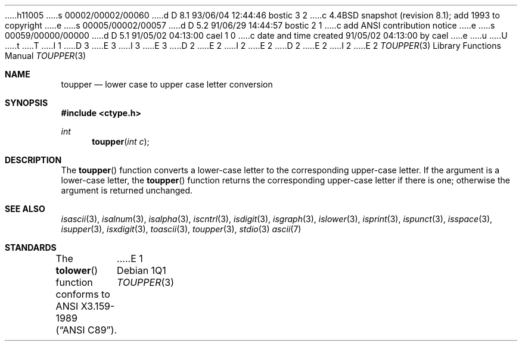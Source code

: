 h11005
s 00002/00002/00060
d D 8.1 93/06/04 12:44:46 bostic 3 2
c 4.4BSD snapshot (revision 8.1); add 1993 to copyright
e
s 00005/00002/00057
d D 5.2 91/06/29 14:44:57 bostic 2 1
c add ANSI contribution notice
e
s 00059/00000/00000
d D 5.1 91/05/02 04:13:00 cael 1 0
c date and time created 91/05/02 04:13:00 by cael
e
u
U
t
T
I 1
D 3
.\" Copyright (c) 1989, 1991 The Regents of the University of California.
.\" All rights reserved.
E 3
I 3
.\" Copyright (c) 1989, 1991, 1993
.\"	The Regents of the University of California.  All rights reserved.
E 3
.\"
D 2
.\"	%W% (Berkeley) %G%
E 2
I 2
.\" This code is derived from software contributed to Berkeley by
.\" the American National Standards Committee X3, on Information
.\" Processing Systems.
.\"
E 2
.\" %sccs.include.redist.man%
.\"
D 2
.\"     %W% (Berkeley) %G%
E 2
I 2
.\"	%W% (Berkeley) %G%
E 2
.\"
.Dd %Q%
.Dt TOUPPER 3
.Os
.Sh NAME
.Nm toupper
.Nd lower case to upper case letter conversion
.Sh SYNOPSIS
.Fd #include <ctype.h>
.Ft int
.Fn toupper "int c"
.Sh DESCRIPTION
The
.Fn toupper
function converts a lower-case letter to the corresponding 
upper-case letter.
.SH RETURN VALUES
If the argument is a lower-case letter, the
.Fn toupper
function returns the corresponding upper-case letter if there is
one; otherwise the argument is returned unchanged.
.\" In the 
.\" .Em ``C''
.\" locale,
.\" .Fn toupper
.\" maps only the characters for which
.\" .Xr islower
.\" is true to the corresponding characters for which
.\" .Xr isupper
.\" is true.	
.Sh SEE ALSO
.Xr isascii 3 ,
.Xr isalnum 3 ,
.Xr isalpha 3 ,
.Xr iscntrl 3 ,
.Xr isdigit 3 ,
.Xr isgraph 3 ,
.Xr islower 3 ,
.Xr isprint 3 ,
.Xr ispunct 3 ,
.Xr isspace 3 ,
.Xr isupper 3 ,
.Xr isxdigit 3 ,
.Xr toascii 3 ,
.Xr toupper 3 ,
.Xr stdio 3
.Xr ascii 7
.Sh STANDARDS
The
.Fn tolower
function conforms to
.St -ansiC .
E 1
